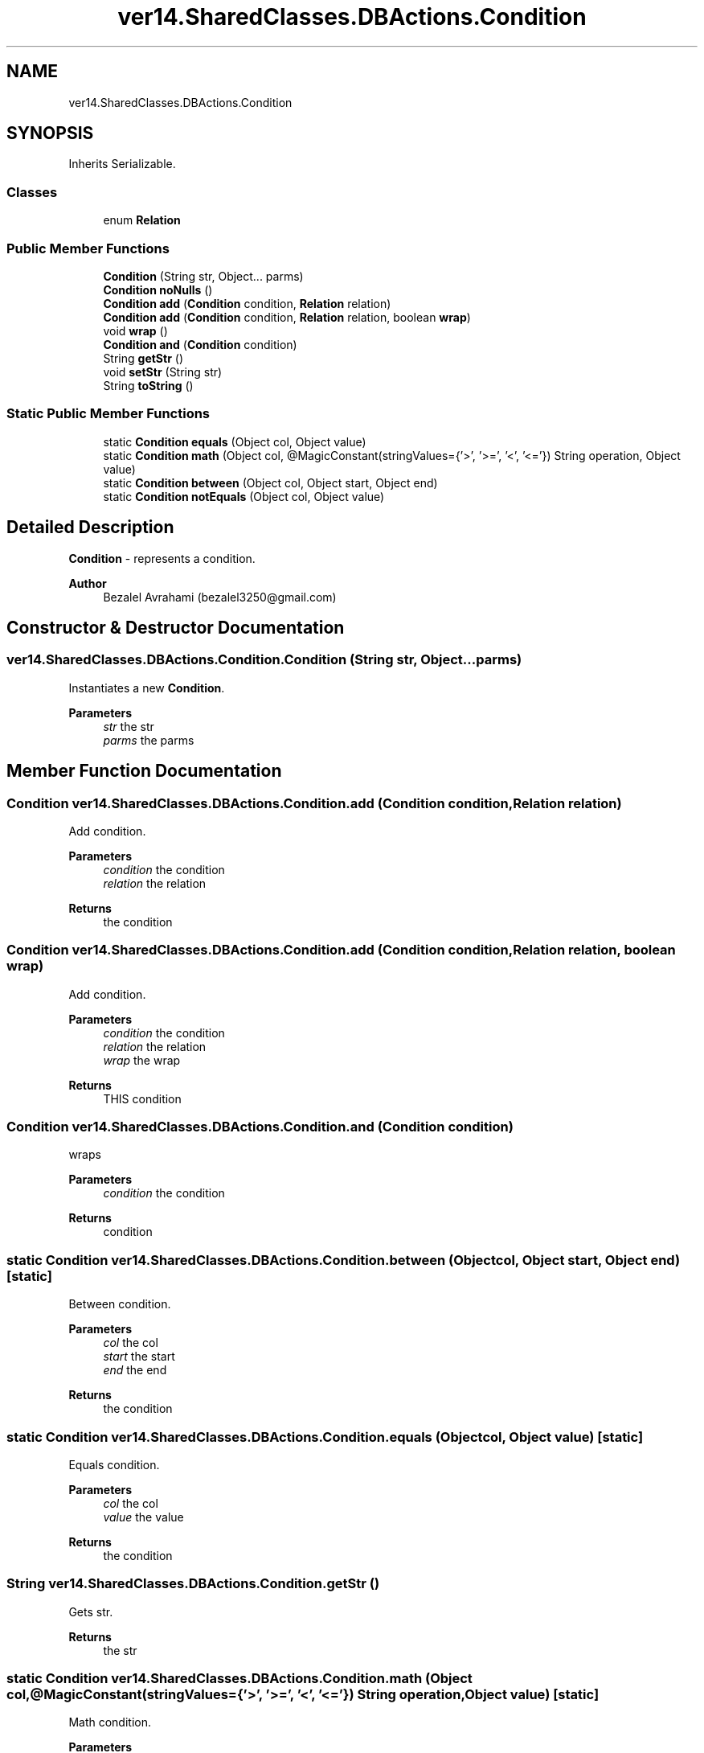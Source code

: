 .TH "ver14.SharedClasses.DBActions.Condition" 3 "Sun Apr 24 2022" "My Project" \" -*- nroff -*-
.ad l
.nh
.SH NAME
ver14.SharedClasses.DBActions.Condition
.SH SYNOPSIS
.br
.PP
.PP
Inherits Serializable\&.
.SS "Classes"

.in +1c
.ti -1c
.RI "enum \fBRelation\fP"
.br
.in -1c
.SS "Public Member Functions"

.in +1c
.ti -1c
.RI "\fBCondition\fP (String str, Object\&.\&.\&. parms)"
.br
.ti -1c
.RI "\fBCondition\fP \fBnoNulls\fP ()"
.br
.ti -1c
.RI "\fBCondition\fP \fBadd\fP (\fBCondition\fP condition, \fBRelation\fP relation)"
.br
.ti -1c
.RI "\fBCondition\fP \fBadd\fP (\fBCondition\fP condition, \fBRelation\fP relation, boolean \fBwrap\fP)"
.br
.ti -1c
.RI "void \fBwrap\fP ()"
.br
.ti -1c
.RI "\fBCondition\fP \fBand\fP (\fBCondition\fP condition)"
.br
.ti -1c
.RI "String \fBgetStr\fP ()"
.br
.ti -1c
.RI "void \fBsetStr\fP (String str)"
.br
.ti -1c
.RI "String \fBtoString\fP ()"
.br
.in -1c
.SS "Static Public Member Functions"

.in +1c
.ti -1c
.RI "static \fBCondition\fP \fBequals\fP (Object col, Object value)"
.br
.ti -1c
.RI "static \fBCondition\fP \fBmath\fP (Object col, @MagicConstant(stringValues={'>', '>=', '<', '<='}) String operation, Object value)"
.br
.ti -1c
.RI "static \fBCondition\fP \fBbetween\fP (Object col, Object start, Object end)"
.br
.ti -1c
.RI "static \fBCondition\fP \fBnotEquals\fP (Object col, Object value)"
.br
.in -1c
.SH "Detailed Description"
.PP 
\fBCondition\fP - represents a condition\&.
.PP
\fBAuthor\fP
.RS 4
Bezalel Avrahami (bezalel3250@gmail.com) 
.RE
.PP

.SH "Constructor & Destructor Documentation"
.PP 
.SS "ver14\&.SharedClasses\&.DBActions\&.Condition\&.Condition (String str, Object\&.\&.\&. parms)"
Instantiates a new \fBCondition\fP\&.
.PP
\fBParameters\fP
.RS 4
\fIstr\fP the str 
.br
\fIparms\fP the parms 
.RE
.PP

.SH "Member Function Documentation"
.PP 
.SS "\fBCondition\fP ver14\&.SharedClasses\&.DBActions\&.Condition\&.add (\fBCondition\fP condition, \fBRelation\fP relation)"
Add condition\&.
.PP
\fBParameters\fP
.RS 4
\fIcondition\fP the condition 
.br
\fIrelation\fP the relation 
.RE
.PP
\fBReturns\fP
.RS 4
the condition 
.RE
.PP

.SS "\fBCondition\fP ver14\&.SharedClasses\&.DBActions\&.Condition\&.add (\fBCondition\fP condition, \fBRelation\fP relation, boolean wrap)"
Add condition\&.
.PP
\fBParameters\fP
.RS 4
\fIcondition\fP the condition 
.br
\fIrelation\fP the relation 
.br
\fIwrap\fP the wrap 
.RE
.PP
\fBReturns\fP
.RS 4
THIS condition 
.RE
.PP

.SS "\fBCondition\fP ver14\&.SharedClasses\&.DBActions\&.Condition\&.and (\fBCondition\fP condition)"
wraps
.PP
\fBParameters\fP
.RS 4
\fIcondition\fP the condition 
.RE
.PP
\fBReturns\fP
.RS 4
condition 
.RE
.PP

.SS "static \fBCondition\fP ver14\&.SharedClasses\&.DBActions\&.Condition\&.between (Object col, Object start, Object end)\fC [static]\fP"
Between condition\&.
.PP
\fBParameters\fP
.RS 4
\fIcol\fP the col 
.br
\fIstart\fP the start 
.br
\fIend\fP the end 
.RE
.PP
\fBReturns\fP
.RS 4
the condition 
.RE
.PP

.SS "static \fBCondition\fP ver14\&.SharedClasses\&.DBActions\&.Condition\&.equals (Object col, Object value)\fC [static]\fP"
Equals condition\&.
.PP
\fBParameters\fP
.RS 4
\fIcol\fP the col 
.br
\fIvalue\fP the value 
.RE
.PP
\fBReturns\fP
.RS 4
the condition 
.RE
.PP

.SS "String ver14\&.SharedClasses\&.DBActions\&.Condition\&.getStr ()"
Gets str\&.
.PP
\fBReturns\fP
.RS 4
the str 
.RE
.PP

.SS "static \fBCondition\fP ver14\&.SharedClasses\&.DBActions\&.Condition\&.math (Object col, @MagicConstant(stringValues={'>', '>=', '<', '<='}) String operation, Object value)\fC [static]\fP"
Math condition\&.
.PP
\fBParameters\fP
.RS 4
\fIcol\fP the col 
.br
\fIoperation\fP the operation 
.br
\fIvalue\fP the value 
.RE
.PP
\fBReturns\fP
.RS 4
the condition 
.RE
.PP

.SS "\fBCondition\fP ver14\&.SharedClasses\&.DBActions\&.Condition\&.noNulls ()"
No nulls condition\&.
.PP
\fBReturns\fP
.RS 4
the condition 
.RE
.PP

.SS "static \fBCondition\fP ver14\&.SharedClasses\&.DBActions\&.Condition\&.notEquals (Object col, Object value)\fC [static]\fP"
Not equals condition\&.
.PP
\fBParameters\fP
.RS 4
\fIcol\fP the col 
.br
\fIvalue\fP the value 
.RE
.PP
\fBReturns\fP
.RS 4
the condition 
.RE
.PP

.SS "void ver14\&.SharedClasses\&.DBActions\&.Condition\&.setStr (String str)"
Sets str\&.
.PP
\fBParameters\fP
.RS 4
\fIstr\fP the str 
.RE
.PP

.SS "String ver14\&.SharedClasses\&.DBActions\&.Condition\&.toString ()"
To string string\&.
.PP
\fBReturns\fP
.RS 4
the string 
.RE
.PP

.SS "void ver14\&.SharedClasses\&.DBActions\&.Condition\&.wrap ()"
Wrap\&. 

.SH "Author"
.PP 
Generated automatically by Doxygen for My Project from the source code\&.
